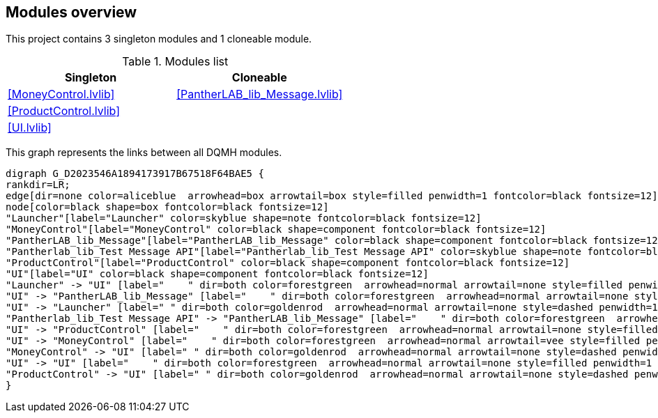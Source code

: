 == Modules overview

This project contains 3 singleton modules and 1 cloneable module.

.Modules list
[cols="", %autowidth, frame=all, grid=all, stripes=none]
|===
|Singleton |Cloneable

|<<MoneyControl.lvlib>>
|<<PantherLAB_lib_Message.lvlib>>

|<<ProductControl.lvlib>>
|

|<<UI.lvlib>>
|
|===

This graph represents the links between all DQMH modules.

[graphviz, format="png", align="center"]
....
digraph G_D2023546A1894173917B67518F64BAE5 {
rankdir=LR;
edge[dir=none color=aliceblue  arrowhead=box arrowtail=box style=filled penwidth=1 fontcolor=black fontsize=12]
node[color=black shape=box fontcolor=black fontsize=12]
"Launcher"[label="Launcher" color=skyblue shape=note fontcolor=black fontsize=12]
"MoneyControl"[label="MoneyControl" color=black shape=component fontcolor=black fontsize=12]
"PantherLAB_lib_Message"[label="PantherLAB_lib_Message" color=black shape=component fontcolor=black fontsize=12]
"Pantherlab_lib_Test Message API"[label="Pantherlab_lib_Test Message API" color=skyblue shape=note fontcolor=black fontsize=12]
"ProductControl"[label="ProductControl" color=black shape=component fontcolor=black fontsize=12]
"UI"[label="UI" color=black shape=component fontcolor=black fontsize=12]
"Launcher" -> "UI" [label="    " dir=both color=forestgreen  arrowhead=normal arrowtail=none style=filled penwidth=1 fontcolor=black fontsize=12];
"UI" -> "PantherLAB_lib_Message" [label="    " dir=both color=forestgreen  arrowhead=normal arrowtail=none style=filled penwidth=1 fontcolor=black fontsize=12];
"UI" -> "Launcher" [label=" " dir=both color=goldenrod  arrowhead=normal arrowtail=none style=dashed penwidth=1 fontcolor=black fontsize=12];
"Pantherlab_lib_Test Message API" -> "PantherLAB_lib_Message" [label="    " dir=both color=forestgreen  arrowhead=normal arrowtail=none style=filled penwidth=1 fontcolor=black fontsize=12];
"UI" -> "ProductControl" [label="    " dir=both color=forestgreen  arrowhead=normal arrowtail=none style=filled penwidth=1 fontcolor=black fontsize=12];
"UI" -> "MoneyControl" [label="    " dir=both color=forestgreen  arrowhead=normal arrowtail=vee style=filled penwidth=1 fontcolor=black fontsize=12];
"MoneyControl" -> "UI" [label=" " dir=both color=goldenrod  arrowhead=normal arrowtail=none style=dashed penwidth=1 fontcolor=black fontsize=12];
"UI" -> "UI" [label="    " dir=both color=forestgreen  arrowhead=normal arrowtail=none style=filled penwidth=1 fontcolor=black fontsize=12];
"ProductControl" -> "UI" [label=" " dir=both color=goldenrod  arrowhead=normal arrowtail=none style=dashed penwidth=1 fontcolor=black fontsize=12];
}
....
